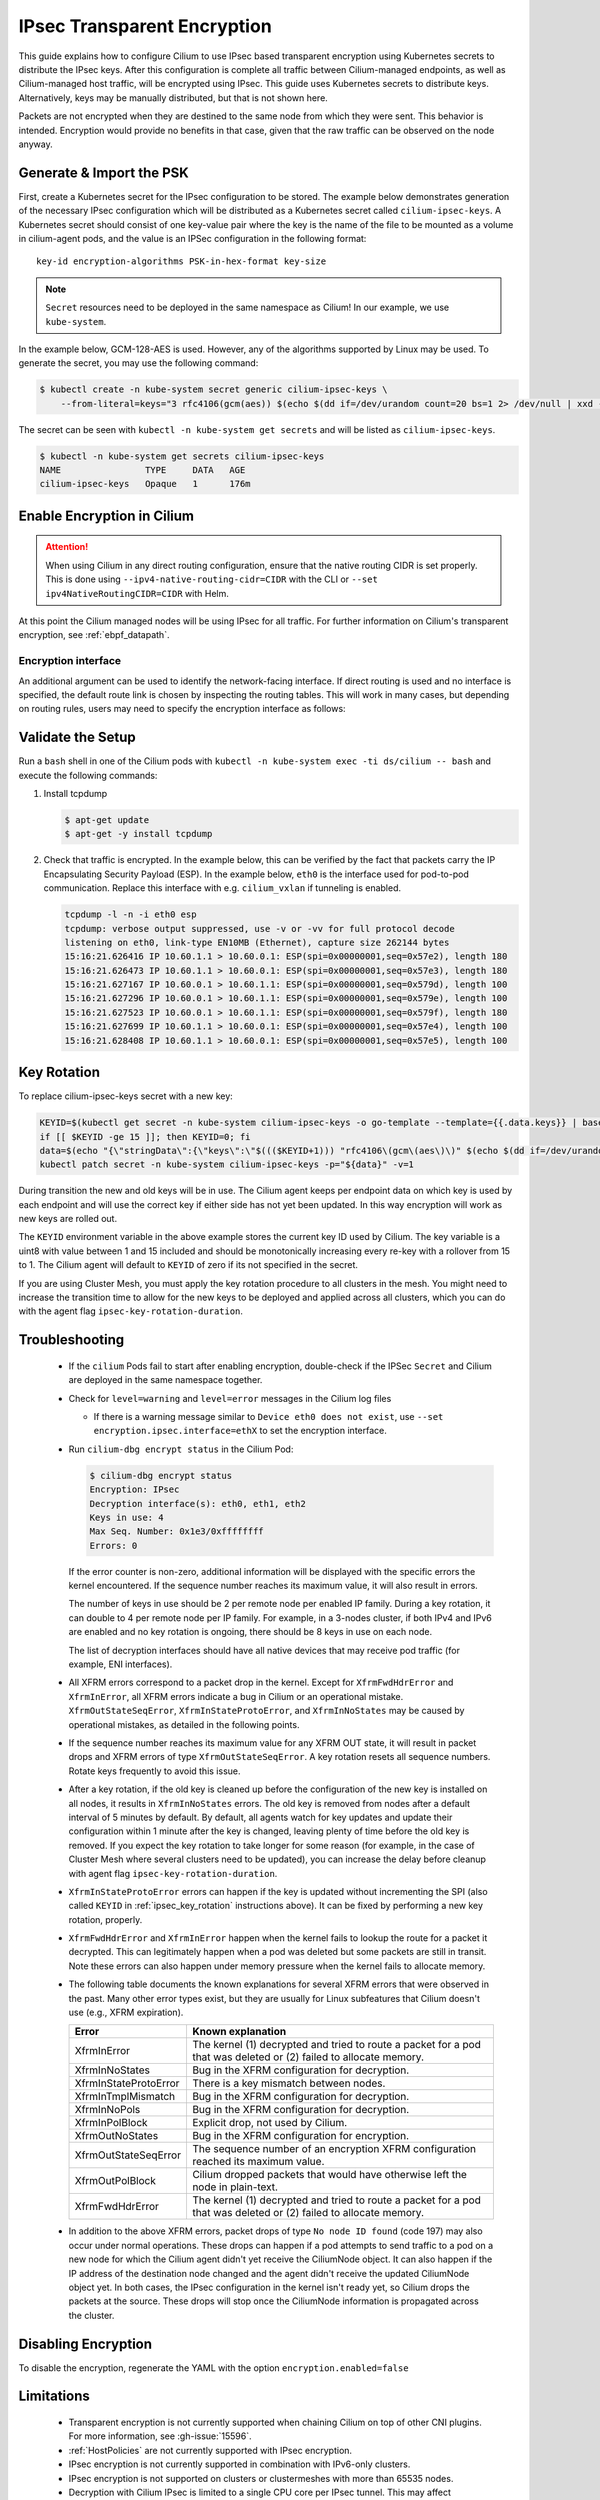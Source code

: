 .. only:: not (epub or latex or html)

    WARNING: You are looking at unreleased Cilium documentation.
    Please use the official rendered version released here:
    https://docs.cilium.io

.. _encryption_ipsec:

****************************
IPsec Transparent Encryption
****************************

This guide explains how to configure Cilium to use IPsec based transparent
encryption using Kubernetes secrets to distribute the IPsec keys. After this
configuration is complete all traffic between Cilium-managed endpoints, as well
as Cilium-managed host traffic, will be encrypted using IPsec. This guide uses
Kubernetes secrets to distribute keys. Alternatively, keys may be manually
distributed, but that is not shown here.

Packets are not encrypted when they are destined to the same node from which
they were sent. This behavior is intended. Encryption would provide no benefits
in that case, given that the raw traffic can be observed on the node anyway.

Generate & Import the PSK
=========================

First, create a Kubernetes secret for the IPsec configuration to be stored. The
example below demonstrates generation of the necessary IPsec configuration
which will be distributed as a Kubernetes secret called ``cilium-ipsec-keys``.
A Kubernetes secret should consist of one key-value pair where the key is the
name of the file to be mounted as a volume in cilium-agent pods, and the
value is an IPSec configuration in the following format::

    key-id encryption-algorithms PSK-in-hex-format key-size

.. note::

    ``Secret`` resources need to be deployed in the same namespace as Cilium!
    In our example, we use ``kube-system``.

In the example below, GCM-128-AES is used. However, any of the algorithms
supported by Linux may be used. To generate the secret, you may use the
following command:

.. code-block:: shell-session

    $ kubectl create -n kube-system secret generic cilium-ipsec-keys \
        --from-literal=keys="3 rfc4106(gcm(aes)) $(echo $(dd if=/dev/urandom count=20 bs=1 2> /dev/null | xxd -p -c 64)) 128"

The secret can be seen with ``kubectl -n kube-system get secrets`` and will be
listed as ``cilium-ipsec-keys``.

.. code-block:: shell-session

    $ kubectl -n kube-system get secrets cilium-ipsec-keys
    NAME                TYPE     DATA   AGE
    cilium-ipsec-keys   Opaque   1      176m

Enable Encryption in Cilium
===========================

.. tabs::

    .. group-tab:: Cilium CLI

       If you are deploying Cilium with the Cilium CLI, pass the following
       options:

       .. parsed-literal::

          cilium install |CHART_VERSION| \
             --set encryption.enabled=true \
             --set encryption.type=ipsec

    .. group-tab:: Helm

       If you are deploying Cilium with Helm by following
       :ref:`k8s_install_helm`, pass the following options:

       .. parsed-literal::

           helm install cilium |CHART_RELEASE| \\
             --namespace kube-system \\
             --set encryption.enabled=true \\
             --set encryption.type=ipsec

       ``encryption.enabled`` enables encryption of the traffic between
       Cilium-managed pods. ``encryption.type`` specifies the encryption method
       and can be omitted as it defaults to ``ipsec``.

.. attention::

   When using Cilium in any direct routing configuration, ensure that the
   native routing CIDR is set properly. This is done using
   ``--ipv4-native-routing-cidr=CIDR`` with the CLI or ``--set
   ipv4NativeRoutingCIDR=CIDR`` with Helm.

At this point the Cilium managed nodes will be using IPsec for all traffic. For further
information on Cilium's transparent encryption, see :ref:`ebpf_datapath`.

Encryption interface
--------------------

An additional argument can be used to identify the network-facing interface.
If direct routing is used and no interface is specified, the default route
link is chosen by inspecting the routing tables. This will work in many cases,
but depending on routing rules, users may need to specify the encryption
interface as follows:

.. tabs::

    .. group-tab:: Cilium CLI

       .. parsed-literal::

          cilium install |CHART_VERSION| \
             --set encryption.enabled=true \
             --set encryption.type=ipsec \
             --set encryption.ipsec.interface=ethX

    .. group-tab:: Helm

       .. code-block:: shell-session

           --set encryption.ipsec.interface=ethX

Validate the Setup
==================

Run a ``bash`` shell in one of the Cilium pods with
``kubectl -n kube-system exec -ti ds/cilium -- bash`` and execute the following
commands:

1. Install tcpdump

   .. code-block:: shell-session

       $ apt-get update
       $ apt-get -y install tcpdump

2. Check that traffic is encrypted. In the example below, this can be verified
   by the fact that packets carry the IP Encapsulating Security Payload (ESP).
   In the example below, ``eth0`` is the interface used for pod-to-pod
   communication. Replace this interface with e.g. ``cilium_vxlan`` if
   tunneling is enabled.

   .. code-block:: shell-session

       tcpdump -l -n -i eth0 esp
       tcpdump: verbose output suppressed, use -v or -vv for full protocol decode
       listening on eth0, link-type EN10MB (Ethernet), capture size 262144 bytes
       15:16:21.626416 IP 10.60.1.1 > 10.60.0.1: ESP(spi=0x00000001,seq=0x57e2), length 180
       15:16:21.626473 IP 10.60.1.1 > 10.60.0.1: ESP(spi=0x00000001,seq=0x57e3), length 180
       15:16:21.627167 IP 10.60.0.1 > 10.60.1.1: ESP(spi=0x00000001,seq=0x579d), length 100
       15:16:21.627296 IP 10.60.0.1 > 10.60.1.1: ESP(spi=0x00000001,seq=0x579e), length 100
       15:16:21.627523 IP 10.60.0.1 > 10.60.1.1: ESP(spi=0x00000001,seq=0x579f), length 180
       15:16:21.627699 IP 10.60.1.1 > 10.60.0.1: ESP(spi=0x00000001,seq=0x57e4), length 100
       15:16:21.628408 IP 10.60.1.1 > 10.60.0.1: ESP(spi=0x00000001,seq=0x57e5), length 100

.. _ipsec_key_rotation:

Key Rotation
============

To replace cilium-ipsec-keys secret with a new key:

.. code-block:: shell-session

    KEYID=$(kubectl get secret -n kube-system cilium-ipsec-keys -o go-template --template={{.data.keys}} | base64 -d | cut -c 1)
    if [[ $KEYID -ge 15 ]]; then KEYID=0; fi
    data=$(echo "{\"stringData\":{\"keys\":\"$((($KEYID+1))) "rfc4106\(gcm\(aes\)\)" $(echo $(dd if=/dev/urandom count=20 bs=1 2> /dev/null| xxd -p -c 64)) 128\"}}")
    kubectl patch secret -n kube-system cilium-ipsec-keys -p="${data}" -v=1

During transition the new and old keys will be in use. The Cilium agent keeps
per endpoint data on which key is used by each endpoint and will use the correct
key if either side has not yet been updated. In this way encryption will work as
new keys are rolled out.

The ``KEYID`` environment variable in the above example stores the current key
ID used by Cilium. The key variable is a uint8 with value between 1 and 15
included and should be monotonically increasing every re-key with a rollover
from 15 to 1. The Cilium agent will default to ``KEYID`` of zero if its not
specified in the secret.

If you are using Cluster Mesh, you must apply the key rotation procedure
to all clusters in the mesh. You might need to increase the transition time to
allow for the new keys to be deployed and applied across all clusters,
which you can do with the agent flag ``ipsec-key-rotation-duration``.

Troubleshooting
===============

 * If the ``cilium`` Pods fail to start after enabling encryption, double-check if
   the IPSec ``Secret`` and Cilium are deployed in the same namespace together.

 * Check for ``level=warning`` and ``level=error`` messages in the Cilium log files

   * If there is a warning message similar to ``Device eth0 does not exist``,
     use ``--set encryption.ipsec.interface=ethX`` to set the encryption
     interface.

 * Run ``cilium-dbg encrypt status`` in the Cilium Pod:

   .. code-block:: shell-session

       $ cilium-dbg encrypt status
       Encryption: IPsec
       Decryption interface(s): eth0, eth1, eth2
       Keys in use: 4
       Max Seq. Number: 0x1e3/0xffffffff
       Errors: 0

   If the error counter is non-zero, additional information will be displayed
   with the specific errors the kernel encountered. If the sequence number
   reaches its maximum value, it will also result in errors.

   The number of keys in use should be 2 per remote node per enabled IP family.
   During a key rotation, it can double to 4 per remote node per IP family. For
   example, in a 3-nodes cluster, if both IPv4 and IPv6 are enabled and no key
   rotation is ongoing, there should be 8 keys in use on each node.

   The list of decryption interfaces should have all native devices that may
   receive pod traffic (for example, ENI interfaces).

 * All XFRM errors correspond to a packet drop in the kernel. Except for
   ``XfrmFwdHdrError`` and ``XfrmInError``, all XFRM errors indicate a bug in
   Cilium or an operational mistake. ``XfrmOutStateSeqError``,
   ``XfrmInStateProtoError``, and ``XfrmInNoStates`` may be caused by
   operational mistakes, as detailed in the following points.

 * If the sequence number reaches its maximum value for any XFRM OUT state, it
   will result in packet drops and XFRM errors of type
   ``XfrmOutStateSeqError``. A key rotation resets all sequence numbers.
   Rotate keys frequently to avoid this issue.

 * After a key rotation, if the old key is cleaned up before the
   configuration of the new key is installed on all nodes, it results in
   ``XfrmInNoStates`` errors. The old key is removed from nodes after a default
   interval of 5 minutes by default. By default, all agents watch for key
   updates and update their configuration within 1 minute after the key is
   changed, leaving plenty of time before the old key is removed. If you expect
   the key rotation to take longer for some reason (for example, in the case of
   Cluster Mesh where several clusters need to be updated), you can increase the
   delay before cleanup with agent flag ``ipsec-key-rotation-duration``.

 * ``XfrmInStateProtoError`` errors can happen if the key is updated without
   incrementing the SPI (also called ``KEYID`` in :ref:`ipsec_key_rotation`
   instructions above). It can be fixed by performing a new key rotation,
   properly.

 * ``XfrmFwdHdrError`` and ``XfrmInError`` happen when the kernel fails to
   lookup the route for a packet it decrypted. This can legitimately happen
   when a pod was deleted but some packets are still in transit. Note these
   errors can also happen under memory pressure when the kernel fails to
   allocate memory.

 * The following table documents the known explanations for several XFRM errors
   that were observed in the past. Many other error types exist, but they are
   usually for Linux subfeatures that Cilium doesn't use (e.g., XFRM
   expiration).

   =======================  ==================================================
   Error                    Known explanation
   =======================  ==================================================
   XfrmInError              The kernel (1) decrypted and tried to route a
                            packet for a pod that was deleted or (2) failed to
                            allocate memory.
   XfrmInNoStates           Bug in the XFRM configuration for decryption.
   XfrmInStateProtoError    There is a key mismatch between nodes.
   XfrmInTmplMismatch       Bug in the XFRM configuration for decryption.
   XfrmInNoPols             Bug in the XFRM configuration for decryption.
   XfrmInPolBlock           Explicit drop, not used by Cilium.
   XfrmOutNoStates          Bug in the XFRM configuration for encryption.
   XfrmOutStateSeqError     The sequence number of an encryption XFRM
                            configuration reached its maximum value.
   XfrmOutPolBlock          Cilium dropped packets that would have otherwise
                            left the node in plain-text.
   XfrmFwdHdrError          The kernel (1) decrypted and tried to route a
                            packet for a pod that was deleted or (2) failed to
                            allocate memory.
   =======================  ==================================================

 * In addition to the above XFRM errors, packet drops of type ``No node ID
   found`` (code 197) may also occur under normal operations. These drops can
   happen if a pod attempts to send traffic to a pod on a new node for which
   the Cilium agent didn't yet receive the CiliumNode object. It can also
   happen if the IP address of the destination node changed and the agent
   didn't receive the updated CiliumNode object yet. In both cases, the IPsec
   configuration in the kernel isn't ready yet, so Cilium drops the packets at
   the source. These drops will stop once the CiliumNode information is
   propagated across the cluster.

Disabling Encryption
====================

To disable the encryption, regenerate the YAML with the option
``encryption.enabled=false``

Limitations
===========

    * Transparent encryption is not currently supported when chaining Cilium on
      top of other CNI plugins. For more information, see :gh-issue:`15596`.
    * :ref:`HostPolicies` are not currently supported with IPsec encryption.
    * IPsec encryption is not currently supported in combination with IPv6-only clusters.
    * IPsec encryption is not supported on clusters or clustermeshes with more
      than 65535 nodes.
    * Decryption with Cilium IPsec is limited to a single CPU core per IPsec
      tunnel. This may affect performance in case of high throughput between
      two nodes.
